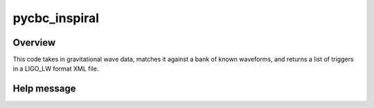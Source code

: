 ##############
pycbc_inspiral
##############

Overview
========

This code takes in gravitational wave data, matches it against a bank of known waveforms, and returns a list of triggers in a LIGO_LW format XML file.

Help message
============

.. command-output:: pycbc_inspiral --help
